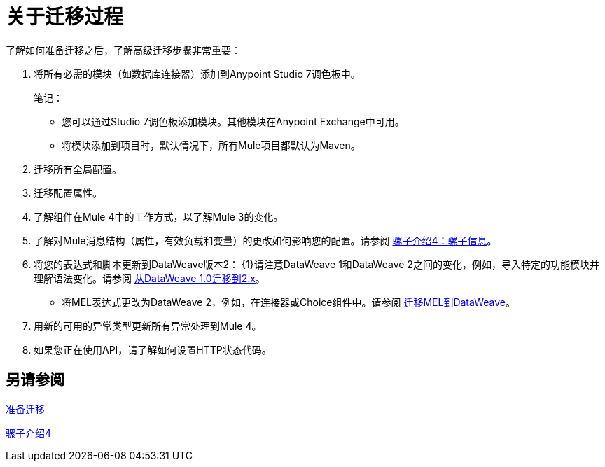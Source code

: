 //联系人/中小企业：Andres Alleva
= 关于迁移过程

// TODO：链接到所有这些步骤的4个部分。
了解如何准备迁移之后，了解高级迁移步骤非常重要：

. 将所有必需的模块（如数据库连接器）添加到Anypoint Studio 7调色板中。
+
笔记：
+
* 您可以通过Studio 7调色板添加模块。其他模块在Anypoint Exchange中可用。
+
* 将模块添加到项目时，默认情况下，所有Mule项目都默认为Maven。
+
. 迁移所有全局配置。
. 迁移配置属性。
+
// .yaml或.properties。在Mule 4中包含指向属性配置的链接。
+
. 了解组件在Mule 4中的工作方式，以了解Mule 3的变化。
. 了解对Mule消息结构（属性，有效负载和变量）的更改如何影响您的配置。请参阅 link:intro-mule-message[骡子介绍4：骡子信息]。
. 将您的表达式和脚本更新到DataWeave版本2：
{1}请注意DataWeave 1和DataWeave 2之间的变化，例如，导入特定的功能模块并理解语法变化。请参阅 link:migration-dataweave[从DataWeave 1.0迁移到2.x]。
+
// TODO：询问迁移工具，迁移脚本的任务从1.0到2。
+
** 将MEL表达式更改为DataWeave 2，例如，在连接器或Choice组件中。请参阅 link:migration-mel[迁移MEL到DataWeave]。
. 用新的可用的异常类型更新所有异常处理到Mule 4。
. 如果您正在使用API​​，请了解如何设置HTTP状态代码。

== 另请参阅

link:migration-prep[准备迁移]

link:intro-overview[骡子介绍4]
